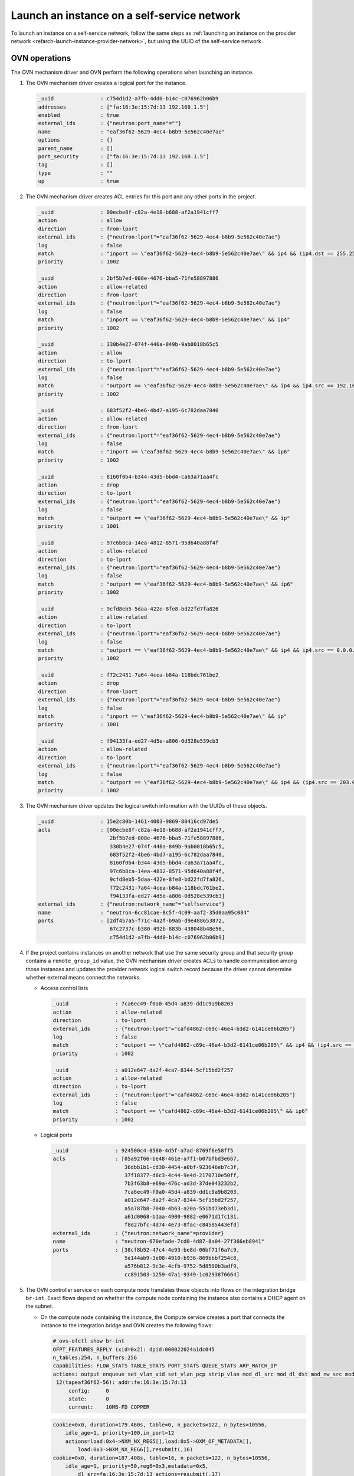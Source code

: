 .. _refarch-launch-instance-selfservice-network:

Launch an instance on a self-service network
~~~~~~~~~~~~~~~~~~~~~~~~~~~~~~~~~~~~~~~~~~~~

To launch an instance on a self-service network, follow the same steps as
:ref:`launching an instance on the provider network
<refarch-launch-instance-provider-network>`, but using the UUID of the
self-service network.

OVN operations
^^^^^^^^^^^^^^

The OVN mechanism driver and OVN perform the following operations when
launching an instance.

#. The OVN mechanism driver creates a logical port for the instance.

   .. code-block:: console

      _uuid               : c754d1d2-a7fb-4dd0-b14c-c076962b06b9
      addresses           : ["fa:16:3e:15:7d:13 192.168.1.5"]
      enabled             : true
      external_ids        : {"neutron:port_name"=""}
      name                : "eaf36f62-5629-4ec4-b8b9-5e562c40e7ae"
      options             : {}
      parent_name         : []
      port_security       : ["fa:16:3e:15:7d:13 192.168.1.5"]
      tag                 : []
      type                : ""
      up                  : true

#. The OVN mechanism driver creates ACL entries for this port and
   any other ports in the project.

   .. code-block:: console

      _uuid               : 00ecbe8f-c82a-4e18-b688-af2a1941cff7
      action              : allow
      direction           : from-lport
      external_ids        : {"neutron:lport"="eaf36f62-5629-4ec4-b8b9-5e562c40e7ae"}
      log                 : false
      match               : "inport == \"eaf36f62-5629-4ec4-b8b9-5e562c40e7ae\" && ip4 && (ip4.dst == 255.255.255.255 || ip4.dst == 192.168.1.0/24) && udp && udp.src == 68 && udp.dst == 67"
      priority            : 1002

      _uuid               : 2bf5b7ed-008e-4676-bba5-71fe58897886
      action              : allow-related
      direction           : from-lport
      external_ids        : {"neutron:lport"="eaf36f62-5629-4ec4-b8b9-5e562c40e7ae"}
      log                 : false
      match               : "inport == \"eaf36f62-5629-4ec4-b8b9-5e562c40e7ae\" && ip4"
      priority            : 1002

      _uuid               : 330b4e27-074f-446a-849b-9ab0018b65c5
      action              : allow
      direction           : to-lport
      external_ids        : {"neutron:lport"="eaf36f62-5629-4ec4-b8b9-5e562c40e7ae"}
      log                 : false
      match               : "outport == \"eaf36f62-5629-4ec4-b8b9-5e562c40e7ae\" && ip4 && ip4.src == 192.168.1.0/24 && udp && udp.src == 67 && udp.dst == 68"
      priority            : 1002

      _uuid               : 683f52f2-4be6-4bd7-a195-6c782daa7840
      action              : allow-related
      direction           : from-lport
      external_ids        : {"neutron:lport"="eaf36f62-5629-4ec4-b8b9-5e562c40e7ae"}
      log                 : false
      match               : "inport == \"eaf36f62-5629-4ec4-b8b9-5e562c40e7ae\" && ip6"
      priority            : 1002

      _uuid               : 8160f0b4-b344-43d5-bbd4-ca63a71aa4fc
      action              : drop
      direction           : to-lport
      external_ids        : {"neutron:lport"="eaf36f62-5629-4ec4-b8b9-5e562c40e7ae"}
      log                 : false
      match               : "outport == \"eaf36f62-5629-4ec4-b8b9-5e562c40e7ae\" && ip"
      priority            : 1001

      _uuid               : 97c6b8ca-14ea-4812-8571-95d640a88f4f
      action              : allow-related
      direction           : to-lport
      external_ids        : {"neutron:lport"="eaf36f62-5629-4ec4-b8b9-5e562c40e7ae"}
      log                 : false
      match               : "outport == \"eaf36f62-5629-4ec4-b8b9-5e562c40e7ae\" && ip6"
      priority            : 1002

      _uuid               : 9cfd8eb5-5daa-422e-8fe8-bd22fd7fa826
      action              : allow-related
      direction           : to-lport
      external_ids        : {"neutron:lport"="eaf36f62-5629-4ec4-b8b9-5e562c40e7ae"}
      log                 : false
      match               : "outport == \"eaf36f62-5629-4ec4-b8b9-5e562c40e7ae\" && ip4 && ip4.src == 0.0.0.0/0 && icmp4"
      priority            : 1002

      _uuid               : f72c2431-7a64-4cea-b84a-118bdc761be2
      action              : drop
      direction           : from-lport
      external_ids        : {"neutron:lport"="eaf36f62-5629-4ec4-b8b9-5e562c40e7ae"}
      log                 : false
      match               : "inport == \"eaf36f62-5629-4ec4-b8b9-5e562c40e7ae\" && ip"
      priority            : 1001

      _uuid               : f94133fa-ed27-4d5e-a806-0d528e539cb3
      action              : allow-related
      direction           : to-lport
      external_ids        : {"neutron:lport"="eaf36f62-5629-4ec4-b8b9-5e562c40e7ae"}
      log                 : false
      match               : "outport == \"eaf36f62-5629-4ec4-b8b9-5e562c40e7ae\" && ip4 && (ip4.src == 203.0.113.103)"
      priority            : 1002

#. The OVN mechanism driver updates the logical switch information with
   the UUIDs of these objects.

   .. code-block:: console

      _uuid               : 15e2c80b-1461-4003-9869-80416cd97de5
      acls                : [00ecbe8f-c82a-4e18-b688-af2a1941cff7,
                             2bf5b7ed-008e-4676-bba5-71fe58897886,
                             330b4e27-074f-446a-849b-9ab0018b65c5,
                             683f52f2-4be6-4bd7-a195-6c782daa7840,
                             8160f0b4-b344-43d5-bbd4-ca63a71aa4fc,
                             97c6b8ca-14ea-4812-8571-95d640a88f4f,
                             9cfd8eb5-5daa-422e-8fe8-bd22fd7fa826,
                             f72c2431-7a64-4cea-b84a-118bdc761be2,
                             f94133fa-ed27-4d5e-a806-0d528e539cb3]
      external_ids        : {"neutron:network_name"="selfservice"}
      name                : "neutron-6cc81cae-8c5f-4c09-aaf2-35d0aa95c084"
      ports               : [2df457a5-f71c-4a2f-b9ab-d9e488653872,
                             67c2737c-b380-492b-883b-438048b48e56,
                             c754d1d2-a7fb-4dd0-b14c-c076962b06b9]

#. If the project contains instances on another network that use the same
   security group and that security group contains a ``remote_group_id``
   value, the OVN mechanism driver creates ACLs to handle communication among
   those instances and updates the provider network logical switch record
   because the driver cannot determine whether external means connect the
   networks.

   * Access control lists

     .. code-block:: console

        _uuid               : 7ca6ec49-f0a0-45d4-a839-dd1c9a9b8203
        action              : allow-related
        direction           : to-lport
        external_ids        : {"neutron:lport"="cafd4862-c69c-46e4-b3d2-6141ce06b205"}
        log                 : false
        match               : "outport == \"cafd4862-c69c-46e4-b3d2-6141ce06b205\" && ip4 && (ip4.src == 192.168.1.5)"
        priority            : 1002

        _uuid               : a012e647-da2f-4ca7-8344-5cf15bd2f257
        action              : allow-related
        direction           : to-lport
        external_ids        : {"neutron:lport"="cafd4862-c69c-46e4-b3d2-6141ce06b205"}
        log                 : false
        match               : "outport == \"cafd4862-c69c-46e4-b3d2-6141ce06b205\" && ip6"
        priority            : 1002

   * Logical ports

     .. code-block:: console

        _uuid               : 924500c4-8580-4d5f-a7ad-8769f6e58ff5
        acls                : [05a92f66-be48-461e-a7f1-b07bfbd3e667,
                               36dbb1b1-cd30-4454-a0bf-923646eb7c3f,
                               37f18377-d6c3-4c44-9e4d-2170710e50ff,
                               7b3f63b8-e69a-476c-ad3d-37de043232b2,
                               7ca6ec49-f0a0-45d4-a839-dd1c9a9b8203,
                               a012e647-da2f-4ca7-8344-5cf15bd2f257,
                               a5a787b8-7040-4b63-a20a-551bd73eb3d1,
                               a61d0068-b1aa-4900-9882-e0671d1fc131,
                               f8d27bfc-4d74-4e73-8fac-c84585443efd]
        external_ids        : {"neutron:network_name"=provider}
        name                : "neutron-670efade-7cd0-4d87-8a04-27f366eb8941"
        ports               : [38cf8b52-47c4-4e93-be8d-06bf71f6a7c9,
                               5e144ab9-3e08-4910-b936-869bbbf254c8,
                               a576b812-9c3e-4cfb-9752-5d8500b3adf9,
                               cc891503-1259-47a1-9349-1c0293876664]

#. The OVN controller service on each compute node translates these objects
   into flows on the integration bridge ``br-int``. Exact flows depend on
   whether the compute node containing the instance also contains a DHCP agent
   on the subnet.

   * On the compute node containing the instance, the Compute service creates
     a port that connects the instance to the integration bridge and OVN
     creates the following flows:

     .. code-block:: console

        # ovs-ofctl show br-int
        OFPT_FEATURES_REPLY (xid=0x2): dpid:000022024a1dc045
        n_tables:254, n_buffers:256
        capabilities: FLOW_STATS TABLE_STATS PORT_STATS QUEUE_STATS ARP_MATCH_IP
        actions: output enqueue set_vlan_vid set_vlan_pcp strip_vlan mod_dl_src mod_dl_dst mod_nw_src mod_nw_dst mod_nw_tos mod_tp_src mod_tp_dst
         12(tapeaf36f62-56): addr:fe:16:3e:15:7d:13
             config:     0
             state:      0
             current:    10MB-FD COPPER

     .. code-block:: console

        cookie=0x0, duration=179.460s, table=0, n_packets=122, n_bytes=10556,
            idle_age=1, priority=100,in_port=12
            actions=load:0x4->NXM_NX_REG5[],load:0x5->OXM_OF_METADATA[],
                load:0x3->NXM_NX_REG6[],resubmit(,16)
        cookie=0x0, duration=187.408s, table=16, n_packets=122, n_bytes=10556,
            idle_age=1, priority=50,reg6=0x3,metadata=0x5,
                dl_src=fa:16:3e:15:7d:13 actions=resubmit(,17)
        cookie=0x0, duration=187.408s, table=17, n_packets=2, n_bytes=684,
            idle_age=84, priority=90,udp,reg6=0x3,metadata=0x5,
                dl_src=fa:16:3e:15:7d:13,nw_src=0.0.0.0,nw_dst=255.255.255.255,
                tp_src=68,tp_dst=67 actions=resubmit(,18)
        cookie=0x0, duration=187.408s, table=17, n_packets=98, n_bytes=8276,
            idle_age=1, priority=90,ip,reg6=0x3,metadata=0x5,
                dl_src=fa:16:3e:15:7d:13,nw_src=192.168.1.5
            actions=resubmit(,18)
        cookie=0x0, duration=187.408s, table=17, n_packets=17, n_bytes=1386,
            idle_age=55, priority=80,ipv6,reg6=0x3,metadata=0x5,
                dl_src=fa:16:3e:15:7d:13 actions=drop
        cookie=0x0, duration=187.408s, table=17, n_packets=0, n_bytes=0,
            idle_age=187, priority=80,ip,reg6=0x3,metadata=0x5,
                dl_src=fa:16:3e:15:7d:13 actions=drop
        cookie=0x0, duration=187.408s, table=18, n_packets=5, n_bytes=210,
            idle_age=10, priority=90,arp,reg6=0x3,metadata=0x5,
                dl_src=fa:16:3e:15:7d:13,arp_spa=192.168.1.5,
            arp_sha=fa:16:3e:15:7d:13 actions=resubmit(,19)
        cookie=0x0, duration=187.408s, table=18, n_packets=0, n_bytes=0,
            idle_age=187, priority=80,icmp6,reg6=0x3,metadata=0x5,
                icmp_type=135,icmp_code=0 actions=drop
        cookie=0x0, duration=187.408s, table=18, n_packets=0, n_bytes=0,
            idle_age=187, priority=80,icmp6,reg6=0x3,metadata=0x5,
                icmp_type=136,icmp_code=0 actions=drop
        cookie=0x0, duration=187.408s, table=18, n_packets=0, n_bytes=0,
            idle_age=187, priority=80,arp,reg6=0x3,metadata=0x5 actions=drop
        cookie=0x0, duration=187.408s, table=19, n_packets=0, n_bytes=0,
            idle_age=187, priority=100,ipv6,metadata=0x5
            actions=ct(table=20,zone=NXM_NX_REG5[0..15])
        cookie=0x0, duration=187.408s, table=19, n_packets=150, n_bytes=13766,
            idle_age=1, priority=100,ip,metadata=0x5
            actions=ct(table=20,zone=NXM_NX_REG5[0..15])
        cookie=0x0, duration=187.408s, table=20, n_packets=100, n_bytes=8450,
            idle_age=1, priority=65535,ct_state=-new+est-rel-inv+trk,
                metadata=0x5 actions=resubmit(,21)
        cookie=0x0, duration=187.408s, table=20, n_packets=0, n_bytes=0,
            idle_age=187, priority=2002,udp,reg6=0x3,metadata=0x5,
                nw_dst=192.168.1.0/24,tp_src=68,tp_dst=67
            actions=ct(commit,zone=NXM_NX_REG5[0..15]),resubmit(,21)
        cookie=0x0, duration=476.272s, table=20, n_packets=0, n_bytes=0,
            idle_age=476, priority=2002,ct_state=+new+trk,ip,reg6=0x4,
                metadata=0x4
            actions=ct(commit,zone=NXM_NX_REG5[0..15]),resubmit(,21)
        cookie=0x0, duration=187.408s, table=20, n_packets=0, n_bytes=0,
            idle_age=187, priority=65535,ct_state=-new-est+rel-inv+trk,
                metadata=0x5 actions=resubmit(,21)
        cookie=0x0, duration=187.408s, table=20, n_packets=0, n_bytes=0,
            idle_age=187, priority=65535,ct_state=+inv+trk,metadata=0x5
            actions=drop
        cookie=0x0, duration=476.272s, table=20, n_packets=0, n_bytes=0,
            idle_age=476, priority=2002,udp,reg6=0x4,metadata=0x4,
                nw_dst=255.255.255.255,tp_src=68,tp_dst=67
            actions=ct(commit,zone=NXM_NX_REG5[0..15]),resubmit(,21)
        cookie=0x0, duration=187.408s, table=20, n_packets=0, n_bytes=0,
            idle_age=187, priority=2002,udp,reg6=0x3,metadata=0x5,
                nw_dst=255.255.255.255,tp_src=68,tp_dst=67
            actions=ct(commit,zone=NXM_NX_REG5[0..15]),resubmit(,21)
        cookie=0x0, duration=476.273s, table=20, n_packets=0, n_bytes=0,
            idle_age=476, priority=2001,ipv6,reg6=0x4,metadata=0x4
            actions=drop
        cookie=0x0, duration=476.272s, table=20, n_packets=0, n_bytes=0,
            idle_age=476, priority=2001,ip,reg6=0x4,metadata=0x4 actions=drop
        cookie=0x0, duration=187.408s, table=20, n_packets=0, n_bytes=0,
            idle_age=187, priority=2001,ip,reg6=0x3,metadata=0x5 actions=drop
        cookie=0x0, duration=187.408s, table=20, n_packets=0, n_bytes=0,
            idle_age=187, priority=2001,ipv6,reg6=0x3,metadata=0x5 actions=drop
        cookie=0x0, duration=476.273s, table=20, n_packets=0, n_bytes=0,
            idle_age=476, priority=1,ipv6,metadata=0x4
            actions=ct(commit,zone=NXM_NX_REG5[0..15]),resubmit(,21)
        cookie=0x0, duration=187.408s, table=20, n_packets=0, n_bytes=0,
            idle_age=187, priority=1,ipv6,metadata=0x5
            actions=ct(commit,zone=NXM_NX_REG5[0..15]),resubmit(,21)
        cookie=0x0, duration=187.408s, table=20, n_packets=2, n_bytes=766,
            idle_age=84, priority=1,ip,metadata=0x5
            actions=ct(commit,zone=NXM_NX_REG5[0..15]),resubmit(,21)
        cookie=0x0, duration=179.457s, table=21, n_packets=2, n_bytes=84,
            idle_age=33, priority=50,arp,metadata=0x5,arp_tpa=192.168.1.5,
                arp_op=1
            actions=move:NXM_OF_ETH_SRC[]->NXM_OF_ETH_DST[],
                mod_dl_src:fa:16:3e:15:7d:13,load:0x2->NXM_OF_ARP_OP[],
                move:NXM_NX_ARP_SHA[]->NXM_NX_ARP_THA[],
                load:0xfa163e157d13->NXM_NX_ARP_SHA[],
                move:NXM_OF_ARP_SPA[]->NXM_OF_ARP_TPA[],
                load:0xc0a80105->NXM_OF_ARP_SPA[],
                move:NXM_NX_REG6[]->NXM_NX_REG7[],
                load:0->NXM_NX_REG6[],load:0->NXM_OF_IN_PORT[],resubmit(,32)
        cookie=0x0, duration=187.408s, table=22, n_packets=50, n_bytes=4806,
            idle_age=1, priority=50,metadata=0x5,dl_dst=fa:16:3e:15:7d:13
            actions=load:0x3->NXM_NX_REG7[],resubmit(,32)
        cookie=0x0, duration=469.575s, table=33, n_packets=74, n_bytes=7040,
            idle_age=305, priority=100,reg7=0x4,metadata=0x4
            actions=load:0x1->NXM_NX_REG7[],resubmit(,33)
        cookie=0x0, duration=51424.070s, table=33, n_packets=18, n_bytes=1980,
            idle_age=84, hard_age=179, priority=100,reg7=0xffff,metadata=0x5
            actions=load:0x3->NXM_NX_REG5[],load:0x2->NXM_NX_REG7[],
                resubmit(,34),load:0x4->NXM_NX_REG5[],load:0x3->NXM_NX_REG7[],
                resubmit(,34),load:0xffff->NXM_NX_REG7[]
        cookie=0x0, duration=179.460s, table=34, n_packets=2, n_bytes=684,
            idle_age=84, priority=100,reg6=0x3,reg7=0x3,metadata=0x5
            actions=drop
        cookie=0x0, duration=187.408s, table=48, n_packets=161, n_bytes=15137,
            idle_age=1, priority=100,ip,metadata=0x5
            actions=ct(table=49,zone=NXM_NX_REG5[0..15])
        cookie=0x0, duration=187.408s, table=48, n_packets=0, n_bytes=0,
            idle_age=187, priority=100,ipv6,metadata=0x5
            actions=ct(table=49,zone=NXM_NX_REG5[0..15])
        cookie=0x0, duration=187.408s, table=49, n_packets=0, n_bytes=0,
            idle_age=187, priority=65535,ct_state=-new-est+rel-inv+trk,
                metadata=0x5 actions=resubmit(,50)
        cookie=0x0, duration=187.408s, table=49, n_packets=124, n_bytes=10473,
            idle_age=1, priority=65535,ct_state=-new+est-rel-inv+trk,
                metadata=0x5 actions=resubmit(,50)
        cookie=0x0, duration=187.408s, table=49, n_packets=0, n_bytes=0,
            idle_age=187, priority=65535,ct_state=+inv+trk,metadata=0x5
            actions=drop
        cookie=0x0, duration=476.273s, table=49, n_packets=0, n_bytes=0,
            idle_age=476, priority=2002,udp,reg7=0x4,metadata=0x4,
                nw_src=203.0.113.0/24,tp_src=67,tp_dst=68
            actions=ct(commit,zone=NXM_NX_REG5[0..15]),resubmit(,50)
        cookie=0x0, duration=187.408s, table=49, n_packets=3, n_bytes=1140,
            idle_age=84, priority=2002,udp,reg7=0x3,metadata=0x5,
                nw_src=192.168.1.0/24,tp_src=67,tp_dst=68
            actions=ct(commit,zone=NXM_NX_REG5[0..15]),resubmit(,50)
        cookie=0x0, duration=348.014s, table=49, n_packets=0, n_bytes=0,
            idle_age=348, priority=2002,ct_state=+new+trk,icmp,reg7=0x4,
                metadata=0x4
            actions=ct(commit,zone=NXM_NX_REG5[0..15]),resubmit(,50)
        cookie=0x0, duration=187.408s, table=49, n_packets=12, n_bytes=1176,
            idle_age=41, priority=2002,ct_state=+new+trk,icmp,reg7=0x3,
                metadata=0x5
            actions=ct(commit,zone=NXM_NX_REG5[0..15]),resubmit(,50)
        cookie=0x0, duration=187.408s, table=49, n_packets=0, n_bytes=0,
            idle_age=187, priority=2002,ct_state=+new+trk,ip,reg7=0x3,
                metadata=0x5,nw_src=203.0.113.103
            actions=ct(commit,zone=NXM_NX_REG5[0..15]),resubmit(,50)
        cookie=0x0, duration=187.236s, table=49, n_packets=0, n_bytes=0,
            idle_age=187, priority=2002,ct_state=+new+trk,ip,reg7=0x4,
                metadata=0x4,nw_src=192.168.1.5
            actions=ct(commit,zone=NXM_NX_REG5[0..15]),resubmit(,50)
        cookie=0x0, duration=187.408s, table=49, n_packets=0, n_bytes=0,
            idle_age=187, priority=2002,ct_state=+new+trk,ipv6,reg7=0x3,
                metadata=0x5
            actions=ct(commit,zone=NXM_NX_REG5[0..15]),resubmit(,50)
        cookie=0x0, duration=187.408s, table=49, n_packets=0, n_bytes=0,
            idle_age=187, priority=2001,ipv6,reg7=0x3,metadata=0x5
            actions=drop
        cookie=0x0, duration=187.408s, table=49, n_packets=0, n_bytes=0,
            idle_age=187, priority=2001,ip,reg7=0x3,metadata=0x5 actions=drop
        cookie=0x0, duration=187.408s, table=49, n_packets=22, n_bytes=2348,
            idle_age=1, priority=1,ip,metadata=0x5
            actions=ct(commit,zone=NXM_NX_REG5[0..15]),resubmit(,50)
        cookie=0x0, duration=187.408s, table=49, n_packets=0, n_bytes=0,
            idle_age=187, priority=1,ipv6,metadata=0x5
            actions=ct(commit,zone=NXM_NX_REG5[0..15]),resubmit(,50)
        cookie=0x0, duration=187.408s, table=50, n_packets=0, n_bytes=0,
            idle_age=187, priority=90,ip,reg7=0x3,metadata=0x5,
                dl_dst=fa:16:3e:15:7d:13,nw_dst=224.0.0.0/4
            actions=resubmit(,51)
        cookie=0x0, duration=187.408s, table=50, n_packets=111, n_bytes=10413,
            idle_age=1, priority=90,ip,reg7=0x3,metadata=0x5,
                dl_dst=fa:16:3e:15:7d:13,nw_dst=192.168.1.5
            actions=resubmit(,51)
        cookie=0x0, duration=187.408s, table=50, n_packets=0, n_bytes=0,
            idle_age=187, priority=90,ip,reg7=0x3,metadata=0x5,
                dl_dst=fa:16:3e:15:7d:13,nw_dst=255.255.255.255
            actions=resubmit(,51)
        cookie=0x0, duration=187.408s, table=50, n_packets=0, n_bytes=0,
            idle_age=187, priority=80,ipv6,reg7=0x3,metadata=0x5,
                dl_dst=fa:16:3e:15:7d:13 actions=drop
        cookie=0x0, duration=187.408s, table=50, n_packets=0, n_bytes=0,
            idle_age=187, priority=80,ip,reg7=0x3,metadata=0x5,
                dl_dst=fa:16:3e:15:7d:13 actions=drop
        cookie=0x0, duration=187.408s, table=51, n_packets=116, n_bytes=10623,
            idle_age=1, priority=50,reg7=0x3,metadata=0x5,
                dl_dst=fa:16:3e:15:7d:13 actions=resubmit(,64)
        cookie=0x0, duration=179.460s, table=64, n_packets=116, n_bytes=10623,
            idle_age=1, priority=100,reg7=0x3,metadata=0x5 actions=output:12

   * For each compute node that only contains a DHCP agent on the subnet,
     OVN creates the following flows:

     .. code-block:: console

        cookie=0x0, duration=192.587s, table=16, n_packets=0, n_bytes=0,
            idle_age=192, priority=50,reg6=0x3,metadata=0x5,
                dl_src=fa:16:3e:15:7d:13 actions=resubmit(,17)
        cookie=0x0, duration=192.587s, table=17, n_packets=0, n_bytes=0,
            idle_age=192, priority=90,ip,reg6=0x3,metadata=0x5,
                dl_src=fa:16:3e:15:7d:13,nw_src=192.168.1.5
            actions=resubmit(,18)
        cookie=0x0, duration=192.587s, table=17, n_packets=0, n_bytes=0,
            idle_age=192, priority=90,udp,reg6=0x3,metadata=0x5,
                dl_src=fa:16:3e:15:7d:13,nw_src=0.0.0.0,
                nw_dst=255.255.255.255,tp_src=68,tp_dst=67
            actions=resubmit(,18)
        cookie=0x0, duration=192.587s, table=17, n_packets=0, n_bytes=0,
            idle_age=192, priority=80,ipv6,reg6=0x3,metadata=0x5,
                dl_src=fa:16:3e:15:7d:13 actions=drop
        cookie=0x0, duration=192.587s, table=17, n_packets=0, n_bytes=0,
            idle_age=192, priority=80,ip,reg6=0x3,metadata=0x5,
                dl_src=fa:16:3e:15:7d:13 actions=drop
        cookie=0x0, duration=192.587s, table=18, n_packets=0, n_bytes=0,
            idle_age=192, priority=90,arp,reg6=0x3,metadata=0x5,
                dl_src=fa:16:3e:15:7d:13,arp_spa=192.168.1.5,
                arp_sha=fa:16:3e:15:7d:13 actions=resubmit(,19)
        cookie=0x0, duration=192.587s, table=18, n_packets=0, n_bytes=0,
            idle_age=192, priority=80,arp,reg6=0x3,metadata=0x5 actions=drop
        cookie=0x0, duration=192.587s, table=18, n_packets=0, n_bytes=0,
            idle_age=192, priority=80,icmp6,reg6=0x3,metadata=0x5,
                icmp_type=135,icmp_code=0 actions=drop
        cookie=0x0, duration=192.587s, table=18, n_packets=0, n_bytes=0,
            idle_age=192, priority=80,icmp6,reg6=0x3,metadata=0x5,
                icmp_type=136,icmp_code=0 actions=drop
        cookie=0x0, duration=192.587s, table=19, n_packets=0, n_bytes=0,
            idle_age=192, priority=100,ipv6,metadata=0x5
            actions=ct(table=20,zone=NXM_NX_REG5[0..15])
        cookie=0x0, duration=192.587s, table=19, n_packets=61, n_bytes=5607,
            idle_age=6, priority=100,ip,metadata=0x5
            actions=ct(table=20,zone=NXM_NX_REG5[0..15])
        cookie=0x0, duration=192.587s, table=20, n_packets=48, n_bytes=4057,
            idle_age=6, priority=65535,ct_state=-new+est-rel-inv+trk,
                metadata=0x5 actions=resubmit(,21)
        cookie=0x0, duration=192.587s, table=20, n_packets=0, n_bytes=0,
            idle_age=192, priority=65535,ct_state=-new-est+rel-inv+trk,
                metadata=0x5 actions=resubmit(,21)
        cookie=0x0, duration=192.587s, table=20, n_packets=0, n_bytes=0,
            idle_age=192, priority=65535,ct_state=+inv+trk,metadata=0x5
            actions=drop
        cookie=0x0, duration=192.587s, table=20, n_packets=0, n_bytes=0,
            idle_age=192, priority=2002,ct_state=+new+trk,ipv6,reg6=0x3,
                metadata=0x5
            actions=ct(commit,zone=NXM_NX_REG5[0..15]),resubmit(,21)
        cookie=0x0, duration=192.587s, table=20, n_packets=0, n_bytes=0,
            idle_age=192, priority=2002,ct_state=+new+trk,ip,reg6=0x3,
                metadata=0x5
            actions=ct(commit,zone=NXM_NX_REG5[0..15]),resubmit(,21)
        cookie=0x0, duration=192.587s, table=20, n_packets=0, n_bytes=0,
            idle_age=192, priority=2002,udp,reg6=0x3,metadata=0x5,
                nw_dst=192.168.1.0/24,tp_src=68,tp_dst=67
            actions=ct(commit,zone=NXM_NX_REG5[0..15]),resubmit(,21)
        cookie=0x0, duration=192.587s, table=20, n_packets=0, n_bytes=0,
            idle_age=192, priority=2002,udp,reg6=0x3,metadata=0x5,
                nw_dst=255.255.255.255,tp_src=68,tp_dst=67
            actions=ct(commit,zone=NXM_NX_REG5[0..15]),resubmit(,21)
        cookie=0x0, duration=192.587s, table=20, n_packets=0, n_bytes=0,
            idle_age=192, priority=2001,ip,reg6=0x3,metadata=0x5 actions=drop
        cookie=0x0, duration=192.587s, table=20, n_packets=0, n_bytes=0,
            idle_age=192, priority=2001,ipv6,reg6=0x3,metadata=0x5 actions=drop
        cookie=0x0, duration=192.587s, table=20, n_packets=0, n_bytes=0,
            idle_age=192, priority=1,ipv6,metadata=0x5
            actions=ct(commit,zone=NXM_NX_REG5[0..15]),resubmit(,21)
        cookie=0x0, duration=192.587s, table=20, n_packets=13, n_bytes=1550,
            idle_age=46, priority=1,ip,metadata=0x5
            actions=ct(commit,zone=NXM_NX_REG5[0..15]),resubmit(,21)
        cookie=0x0, duration=184.638s, table=21, n_packets=4, n_bytes=168,
            idle_age=1, priority=50,arp,metadata=0x5,arp_tpa=192.168.1.5,
                arp_op=1
            actions=move:NXM_OF_ETH_SRC[]->NXM_OF_ETH_DST[],
                mod_dl_src:fa:16:3e:15:7d:13,load:0x2->NXM_OF_ARP_OP[],
                move:NXM_NX_ARP_SHA[]->NXM_NX_ARP_THA[],
                load:0xfa163e157d13->NXM_NX_ARP_SHA[],
                move:NXM_OF_ARP_SPA[]->NXM_OF_ARP_TPA[],
                load:0xc0a80105->NXM_OF_ARP_SPA[],
                move:NXM_NX_REG6[]->NXM_NX_REG7[],
                load:0->NXM_NX_REG6[],load:0->NXM_OF_IN_PORT[],resubmit(,32)
        cookie=0x0, duration=192.587s, table=22, n_packets=61, n_bytes=5607,
            idle_age=6, priority=50,metadata=0x5,dl_dst=fa:16:3e:15:7d:13
            actions=load:0x3->NXM_NX_REG7[],resubmit(,32)
        cookie=0x0, duration=184.640s, table=32, n_packets=61, n_bytes=5607,
            idle_age=6, priority=100,reg7=0x3,metadata=0x5
            actions=load:0x5->NXM_NX_TUN_ID[0..23],
                set_field:0x3/0xffffffff->tun_metadata0,
                move:NXM_NX_REG6[0..14]->NXM_NX_TUN_METADATA0[16..30],output:4
        cookie=0x0, duration=192.587s, table=48, n_packets=0, n_bytes=0,
            idle_age=192, priority=100,ipv6,metadata=0x5
            actions=ct(table=49,zone=NXM_NX_REG5[0..15])
        cookie=0x0, duration=192.587s, table=48, n_packets=52, n_bytes=4920,
            idle_age=6, priority=100,ip,metadata=0x5
            actions=ct(table=49,zone=NXM_NX_REG5[0..15])
        cookie=0x0, duration=192.587s, table=49, n_packets=0, n_bytes=0,
            idle_age=192, priority=65535,ct_state=+inv+trk,
                metadata=0x5 actions=drop
        cookie=0x0, duration=192.587s, table=49, n_packets=0, n_bytes=0,
            idle_age=192, priority=65535,ct_state=-new-est+rel-inv+trk,
                metadata=0x5 actions=resubmit(,50)
        cookie=0x0, duration=192.587s, table=49, n_packets=27, n_bytes=2316,
            idle_age=6, priority=65535,ct_state=-new+est-rel-inv+trk,
                metadata=0x5 actions=resubmit(,50)
        cookie=0x0, duration=192.587s, table=49, n_packets=0, n_bytes=0,
            idle_age=192, priority=2002,ct_state=+new+trk,icmp,reg7=0x3,
                metadata=0x5
            actions=ct(commit,zone=NXM_NX_REG5[0..15]),resubmit(,50)
        cookie=0x0, duration=192.587s, table=49, n_packets=0, n_bytes=0,
            idle_age=192, priority=2002,ct_state=+new+trk,ipv6,reg7=0x3,
                metadata=0x5
            actions=ct(commit,zone=NXM_NX_REG5[0..15]),resubmit(,50)
        cookie=0x0, duration=192.587s, table=49, n_packets=0, n_bytes=0,
            idle_age=192, priority=2002,udp,reg7=0x3,metadata=0x5,
                nw_src=192.168.1.0/24,tp_src=67,tp_dst=68
            actions=ct(commit,zone=NXM_NX_REG5[0..15]),resubmit(,50)
        cookie=0x0, duration=192.587s, table=49, n_packets=0, n_bytes=0,
            idle_age=192, priority=2002,ct_state=+new+trk,ip,reg7=0x3,
                metadata=0x5,nw_src=203.0.113.103
            actions=ct(commit,zone=NXM_NX_REG5[0..15]),resubmit(,50)
        cookie=0x0, duration=192.587s, table=49, n_packets=0, n_bytes=0,
            idle_age=192, priority=2001,ip,reg7=0x3,metadata=0x5 actions=drop
        cookie=0x0, duration=192.587s, table=49, n_packets=0, n_bytes=0,
            idle_age=192, priority=2001,ipv6,reg7=0x3,metadata=0x5 actions=drop
        cookie=0x0, duration=192.587s, table=49, n_packets=25, n_bytes=2604,
            idle_age=6, priority=1,ip,metadata=0x5
            actions=ct(commit,zone=NXM_NX_REG5[0..15]),resubmit(,50)
        cookie=0x0, duration=192.587s, table=49, n_packets=0, n_bytes=0,
            idle_age=192, priority=1,ipv6,metadata=0x5
            actions=ct(commit,zone=NXM_NX_REG5[0..15]),resubmit(,50)
        cookie=0x0, duration=192.587s, table=50, n_packets=0, n_bytes=0,
            idle_age=192, priority=90,ip,reg7=0x3,metadata=0x5,
                dl_dst=fa:16:3e:15:7d:13,nw_dst=224.0.0.0/4
            actions=resubmit(,51)
        cookie=0x0, duration=192.587s, table=50, n_packets=0, n_bytes=0,
            idle_age=192, priority=90,ip,reg7=0x3,metadata=0x5,
                dl_dst=fa:16:3e:15:7d:13,nw_dst=255.255.255.255
            actions=resubmit(,51)
        cookie=0x0, duration=192.587s, table=50, n_packets=0, n_bytes=0,
            idle_age=192, priority=90,ip,reg7=0x3,metadata=0x5,
                dl_dst=fa:16:3e:15:7d:13,nw_dst=192.168.1.5
            actions=resubmit(,51)
        cookie=0x0, duration=192.587s, table=50, n_packets=0, n_bytes=0,
            idle_age=192, priority=80,ipv6,reg7=0x3,metadata=0x5,
                dl_dst=fa:16:3e:15:7d:13 actions=drop
        cookie=0x0, duration=192.587s, table=50, n_packets=0, n_bytes=0,
            idle_age=192, priority=80,ip,reg7=0x3,metadata=0x5,
                dl_dst=fa:16:3e:15:7d:13 actions=drop
        cookie=0x0, duration=192.587s, table=51, n_packets=0, n_bytes=0,
            idle_age=192, priority=50,reg7=0x3,metadata=0x5,
                dl_dst=fa:16:3e:15:7d:13 actions=resubmit(,64)

   * For each compute node that contains neither the instance nor a DHCP
     agent on the subnet, OVN creates the following flows:

     .. code-block:: console

        cookie=0x0, duration=189.763s, table=49, n_packets=0, n_bytes=0,
            idle_age=189, priority=2002,ct_state=+new+trk,ipv6,reg7=0x4,
                metadata=0x4
            actions=ct(commit,zone=NXM_NX_REG5[0..15]),resubmit(,50)
        cookie=0x0, duration=189.763s, table=49, n_packets=0, n_bytes=0,
            idle_age=189, priority=2002,ct_state=+new+trk,ip,reg7=0x4,
                metadata=0x4,nw_src=192.168.1.5
            actions=ct(commit,zone=NXM_NX_REG5[0..15]),resubmit(,50)
